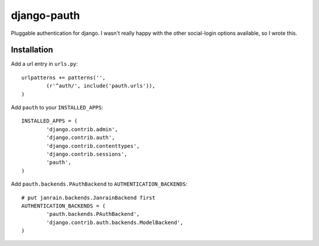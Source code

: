 ##############
django-pauth
##############

Pluggable authentication for django. I wasn't really happy with the other
social-login options available, so I wrote this.

============
Installation
============

Add a url entry in ``urls.py``::

	urlpatterns += patterns('',
		(r'^auth/', include('pauth.urls')),
	)

Add ``pauth`` to your ``INSTALLED_APPS``::

	INSTALLED_APPS = (
		'django.contrib.admin',
		'django.contrib.auth',
		'django.contrib.contenttypes',
		'django.contrib.sessions',
		'pauth',
	)

Add ``pauth.backends.PAuthBackend`` to ``AUTHENTICATION_BACKENDS``::

	# put janrain.backends.JanrainBackend first
	AUTHENTICATION_BACKENDS = (
		'pauth.backends.PAuthBackend',
		'django.contrib.auth.backends.ModelBackend',
	)

